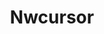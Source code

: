 #+TITLE: Nwcursor
# http://unix.stackexchange.com/questions/115009/how-to-change-the-cursor-theme-in-cli#115040
